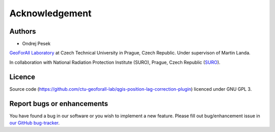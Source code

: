 Acknowledgement
***************

Authors
-------

* Ondrej Pesek

`GeoForAll Laboratory
<http://geomatics.fsv.cvut.cz/research/osgeorel/>`__ at Czech
Technical University in Prague, Czech Republic. Under supervison of
Martin Landa.

In collaboration with National Radiation Protection Institute (SURO),
Prague, Czech Republic (`SURO <http://www.suro.cz>`__).

Licence
-------

Source code
(https://github.com/ctu-geoforall-lab/qgis-position-lag-correction-plugin)
licenced under GNU GPL 3.

Report bugs or enhancements
---------------------------

You have found a bug in our software or you wish to implement a new
feature. Please fill out bug/enhancement issue in `our GitHub
bug-tracker
<https://github.com/opengeolabs/qgis-safecast-plugin/issues>`__.
